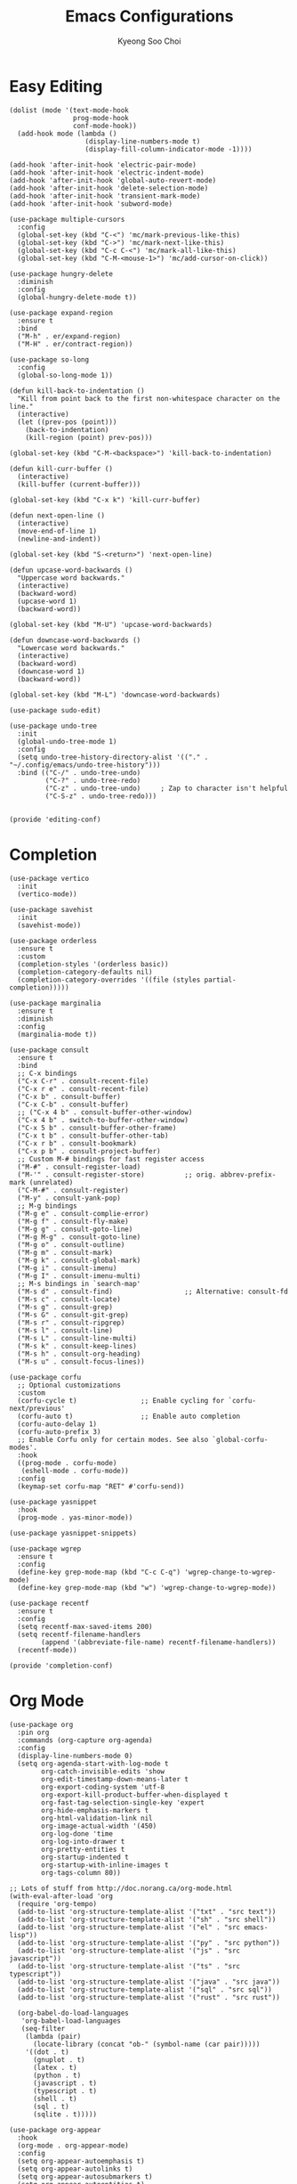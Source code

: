 #+TITLE: Emacs Configurations
#+AUTHOR: Kyeong Soo Choi
#+STARTUP: overview
#+PROPERTY: header-args :emacs-lisp :mkdirp yes :results none


* Easy Editing

#+begin_src elisp :tangle ~/.emacs.d/elisp/editing-conf.el
  (dolist (mode '(text-mode-hook
                  prog-mode-hook
                  conf-mode-hook))
    (add-hook mode (lambda ()
                     (display-line-numbers-mode t)
                     (display-fill-column-indicator-mode -1))))

  (add-hook 'after-init-hook 'electric-pair-mode)
  (add-hook 'after-init-hook 'electric-indent-mode)
  (add-hook 'after-init-hook 'global-auto-revert-mode)
  (add-hook 'after-init-hook 'delete-selection-mode)
  (add-hook 'after-init-hook 'transient-mark-mode)
  (add-hook 'after-init-hook 'subword-mode)

  (use-package multiple-cursors
    :config
    (global-set-key (kbd "C-<") 'mc/mark-previous-like-this)
    (global-set-key (kbd "C->") 'mc/mark-next-like-this)
    (global-set-key (kbd "C-c C-<") 'mc/mark-all-like-this)
    (global-set-key (kbd "C-M-<mouse-1>") 'mc/add-cursor-on-click))

  (use-package hungry-delete
    :diminish
    :config
    (global-hungry-delete-mode t))

  (use-package expand-region
    :ensure t
    :bind
    ("M-h" . er/expand-region)
    ("M-H" . er/contract-region))

  (use-package so-long
    :config
    (global-so-long-mode 1))

  (defun kill-back-to-indentation ()
    "Kill from point back to the first non-whitespace character on the line."
    (interactive)
    (let ((prev-pos (point)))
      (back-to-indentation)
      (kill-region (point) prev-pos)))

  (global-set-key (kbd "C-M-<backspace>") 'kill-back-to-indentation)

  (defun kill-curr-buffer ()
    (interactive)
    (kill-buffer (current-buffer)))

  (global-set-key (kbd "C-x k") 'kill-curr-buffer)

  (defun next-open-line ()
    (interactive)
    (move-end-of-line 1)
    (newline-and-indent))

  (global-set-key (kbd "S-<return>") 'next-open-line)

  (defun upcase-word-backwards ()
    "Uppercase word backwards."
    (interactive)
    (backward-word)
    (upcase-word 1)
    (backward-word))

  (global-set-key (kbd "M-U") 'upcase-word-backwards)

  (defun downcase-word-backwards ()
    "Lowercase word backwards."
    (interactive)
    (backward-word)
    (downcase-word 1)
    (backward-word))

  (global-set-key (kbd "M-L") 'downcase-word-backwards)

  (use-package sudo-edit)

  (use-package undo-tree
    :init
    (global-undo-tree-mode 1)
    :config
    (setq undo-tree-history-directory-alist '(("." . "~/.config/emacs/undo-tree-history")))
    :bind (("C-/" . undo-tree-undo)
           ("C-?" . undo-tree-redo)
           ("C-z" . undo-tree-undo)     ; Zap to character isn't helpful
           ("C-S-z" . undo-tree-redo)))


  (provide 'editing-conf)
#+end_src

* Completion

#+begin_src elisp :tangle ~/.emacs.d/elisp/completion-conf.el
  (use-package vertico
    :init
    (vertico-mode))

  (use-package savehist
    :init
    (savehist-mode))

  (use-package orderless
    :ensure t
    :custom
    (completion-styles '(orderless basic))
    (completion-category-defaults nil)
    (completion-category-overrides '((file (styles partial-completion)))))

  (use-package marginalia
    :ensure t
    :diminish
    :config
    (marginalia-mode t))

  (use-package consult
    :ensure t
    :bind
    ;; C-x bindings
    ("C-x C-r" . consult-recent-file)
    ("C-x r e" . consult-recent-file)
    ("C-x b" . consult-buffer)
    ("C-x C-b" . consult-buffer)
    ;; ("C-x 4 b" . consult-buffer-other-window)
    ("C-x 4 b" . switch-to-buffer-other-window)
    ("C-x 5 b" . consult-buffer-other-frame)
    ("C-x t b" . consult-buffer-other-tab)
    ("C-x r b" . consult-bookmark)
    ("C-x p b" . consult-project-buffer)
    ;; Custom M-# bindings for fast register access
    ("M-#" . consult-register-load)
    ("M-'" . consult-register-store)          ;; orig. abbrev-prefix-mark (unrelated)
    ("C-M-#" . consult-register)
    ("M-y" . consult-yank-pop)
    ;; M-g bindings
    ("M-g e" . consult-complie-error)
    ("M-g f" . consult-fly-make)
    ("M-g g" . consult-goto-line)
    ("M-g M-g" . consult-goto-line)
    ("M-g o" . consult-outline)
    ("M-g m" . consult-mark)
    ("M-g k" . consult-global-mark)
    ("M-g i" . consult-imenu)
    ("M-g I" . consult-imenu-multi)
    ;; M-s bindings in `search-map'
    ("M-s d" . consult-find)                  ;; Alternative: consult-fd
    ("M-s c" . consult-locate)
    ("M-s g" . consult-grep)
    ("M-s G" . consult-git-grep)
    ("M-s r" . consult-ripgrep)
    ("M-s l" . consult-line)
    ("M-s L" . consult-line-multi)
    ("M-s k" . consult-keep-lines)
    ("M-s h" . consult-org-heading)
    ("M-s u" . consult-focus-lines))

  (use-package corfu
    ;; Optional customizations
    :custom
    (corfu-cycle t)                ;; Enable cycling for `corfu-next/previous'
    (corfu-auto t)                 ;; Enable auto completion
    (corfu-auto-delay 1)
    (corfu-auto-prefix 3)
    ;; Enable Corfu only for certain modes. See also `global-corfu-modes'.
    :hook
    ((prog-mode . corfu-mode)
     (eshell-mode . corfu-mode))
    :config
    (keymap-set corfu-map "RET" #'corfu-send))

  (use-package yasnippet
    :hook
    (prog-mode . yas-minor-mode))

  (use-package yasnippet-snippets)

  (use-package wgrep
    :ensure t
    :config
    (define-key grep-mode-map (kbd "C-c C-q") 'wgrep-change-to-wgrep-mode)
    (define-key grep-mode-map (kbd "w") 'wgrep-change-to-wgrep-mode))

  (use-package recentf
    :ensure t
    :config
    (setq recentf-max-saved-items 200)
    (setq recentf-filename-handlers
          (append '(abbreviate-file-name) recentf-filename-handlers))
    (recentf-mode))

  (provide 'completion-conf)
#+end_src

* Org Mode

#+begin_src elisp :tangle ~/.emacs.d/elisp/org-conf.el
  (use-package org
    :pin org
    :commands (org-capture org-agenda)
    :config
    (display-line-numbers-mode 0)
    (setq org-agenda-start-with-log-mode t
          org-catch-invisible-edits 'show
          org-edit-timestamp-down-means-later t
          org-export-coding-system 'utf-8
          org-export-kill-product-buffer-when-displayed t
          org-fast-tag-selection-single-key 'expert
          org-hide-emphasis-markers t
          org-html-validation-link nil
          org-image-actual-width '(450)
          org-log-done 'time
          org-log-into-drawer t
          org-pretty-entities t
          org-startup-indented t
          org-startup-with-inline-images t
          org-tags-column 80))

  ;; Lots of stuff from http://doc.norang.ca/org-mode.html
  (with-eval-after-load 'org
    (require 'org-tempo)
    (add-to-list 'org-structure-template-alist '("txt" . "src text"))
    (add-to-list 'org-structure-template-alist '("sh" . "src shell"))
    (add-to-list 'org-structure-template-alist '("el" . "src emacs-lisp"))
    (add-to-list 'org-structure-template-alist '("py" . "src python"))
    (add-to-list 'org-structure-template-alist '("js" . "src javascript"))
    (add-to-list 'org-structure-template-alist '("ts" . "src typescript"))
    (add-to-list 'org-structure-template-alist '("java" . "src java"))
    (add-to-list 'org-structure-template-alist '("sql" . "src sql"))
    (add-to-list 'org-structure-template-alist '("rust" . "src rust"))

    (org-babel-do-load-languages
     'org-babel-load-languages
     (seq-filter
      (lambda (pair)
        (locate-library (concat "ob-" (symbol-name (car pair)))))
      '((dot . t)
        (gnuplot . t)
        (latex . t)
        (python . t)
        (javascript . t)
        (typescript . t)
        (shell . t)
        (sql . t)
        (sqlite . t)))))

  (use-package org-appear
    :hook
    (org-mode . org-appear-mode)
    :config
    (setq org-appear-autoemphasis t)
    (setq org-appear-autolinks t)
    (setq org-appear-autosubmarkers t)
    (setq org-appear-autoentities t)
    (setq org-appear-autokeywords t)
    (setq org-appear-inside-latex t)
    (setq org-appear-delay 0.0)
    (setq org-appear-trigger 'always))

  ;; (use-package org-fragtog
  ;;   :after org
  ;;   :hook
  ;;   (org-mode . org-fragtog-mode)
  ;;   :custom
  ;;   (org-startup-with-latex-preview nil)
  ;;   (org-format-latex-options
  ;;    (plist-put org-format-latex-options :scale 2)
  ;;    (plist-put org-format-latex-options :foreground 'auto)
  ;;    (plist-put org-format-latex-options :background 'auto)))

  ;; (use-package org-modern
  ;;   :hook
  ;;   (org-mode . org-modern-mode))

  (defun handle-org-hook ()
    (setq-local electric-pair-inhibit-predicate `(lambda (c)
                                                   (if (char-equal c ?<) t (,electric-pair-inhibit-predicate c)))))

  (add-hook 'org-mode-hook #'handle-org-hook)

  (provide 'org-conf)
#+end_src

* Note Taking

#+begin_src elisp :tangle ~/.emacs.d/elisp/note-conf.el
  (use-package denote
    :custom
    (denote-sort-keywords t)
    :hook
    (dired-mode . denote-dired-mode)
    :init
    (require 'denote-org-extras))

  (use-package consult-notes
    :init
    (consult-notes-denote-mode))

  (provide 'note-conf)
#+end_src

* Programming Languages

#+begin_src emacs-lisp :tangle ~/.emacs.d/elisp/lang-conf.el
  (use-package eglot
    :defer t
    :hook
    (c-mode . eglot-ensure)
    (mhtml-mode . eglot-ensure)
    (python-mode . eglot-ensure)
    (javascript-mode . eglot-ensure)
    (js-mode . eglot-ensure)
    (typescript-ts-mode . eglot-ensure))

  (use-package tree-sitter)
  (use-package tree-sitter-langs)

  (use-package ielm
    :init
    (add-hook 'ielm-mode-hook 'turn-on-eldoc-mode))

  (use-package flycheck
    :init
    (add-hook 'after-init-hook 'global-flycheck-mode)
    :config
    (setq-default flycheck-disabled-checkers '(emacs-lisp-checkdoc)))
  
  (use-package eldoc
    :init  (setq eldoc-idle-delay 0.1))

  ;; use pyvenv-activate/deactivate
  (use-package pyvenv)


  (provide 'lang-conf)
#+end_src

** Python

*** Ubuntu

#+begin_src shell :tangle no :results none
  sudo apt update
  sudo apt install python3-full
  cd ~
  python3 -m venv venv
  export PATH="$HOME/venv/bin:$PATH"
  pip install python-lsp-server flake8
#+end_src

*** macOS

#+begin_src shell

#+end_src

*** Windows

#+begin_src text

#+end_src

** JavaScript

#+begin_src shell :tangle no :results none
  curl -o- https://raw.githubusercontent.com/nvm-sh/nvm/v0.40.1/install.sh | bash
  source ~/.bashrc
  nvm install node
  nvm use node
  npm install typescript \
      typescript-language-server \
      vscode-langservers-extracted
#+end_src

** C
** Powershell

* Eshell

Redirect output to emacs buffer as below.

#+begin_src shell :tangle no
  git log > #<buffer *scratch*>
  # or
  git log >(get-buffer "*scratch*")
#+end_src

#+begin_src emacs-lisp :tangle ~/.emacs.d/elisp/eshell-conf.el
  ;; I don't need less in emacs
  (setenv "PAGER" "cat")

  (use-package eshell-toggle
    :custom
    (eshell-toggle-size-fraction 3)
    (eshell-toggle-find-project-root-package t) ;; for projectile
    (eshell-toggle-use-projectile-root 'project) ;; for in-built project.el
    (eshell-toggle-run-command nil)
    ;; (eshell-toggle-init-function #'eshell-toggle-init-ansi-term)
    :bind
    ("M-`" . eshell-toggle))

  (defun eshell-below()
    "Split window below with eshell buffer."
    (interactive)
    (let* ((height (/ (window-total-height) 3)))
      (split-window-vertically (- height))
      (other-window 1)
      (eshell)))

  (defun toggle-eshell()
    "Toggle split window with eshell buffer below."
    (interactive)
    (let* ((w (window-in-direction 'below)))
      (with-current-buffer (window-buffer w)
        (if (eq major-mode 'eshell-mode)
            (delete-window w)
          (eshell-below)))))

  ;; no use but think it's good to know
  (defun eshell-buffers()
    "Returns eshell buffer list."
    (delq nil (mapcar (lambda (buf)
                        (with-current-buffer buf
                          (if (eq major-mode 'eshell-mode)
                              buf)))
                      (buffer-list))))

  (defun handle-eshell-exit()
    "Deletes the window when eshell buffer exits."
    (if (> (count-windows 1))
        (delete-window)))


  (defun k/configure-eshell ()
    ;; Save command history when commands are entered
    (add-hook 'eshell-pre-command-hook 'eshell-save-some-history)

    ;; Truncate buffer for performance
    (add-to-list 'eshell-output-filter-functions 'eshell-truncate-buffer)

    ;; Prompt settings
    ;; (setq-default eshell-prompt-function #'eshell/eshell-local-prompt-function)

    (setq eshell-history-size         10000
          eshell-buffer-maximum-lines 10000
          eshell-hist-ignoredups t
          eshell-scroll-to-bottom-on-input 'all
          eshell-error-if-no-glob t
          eshell-save-history-on-exit t
          eshell-prefer-lisp-functions nil
          eshell-destroy-buffer-when-process-dies t)

    (add-hook 'eshell-mode-hook
              (lambda ()
                (add-to-list 'eshell-visual-commands "ssh")
                (add-to-list 'eshell-visual-commands "tail")
                (add-to-list 'eshell-visual-commands "top")
                (add-to-list 'eshell-visual-commands "htop")
                (add-to-list 'eshell-visual-commands "zsh")
                (add-to-list 'eshell-visual-commands "vim")

                (eshell/alias "l" "ls -hl $1")
                (eshell/alias "ll" "ls -ahl $1")
                (eshell/alias "ff" "find-file $1")
                (eshell/alias "emacs" "find-file $1")
                (eshell/alias "ffo" "find-file-other-window $1")))
    (add-hook 'eshell-exit-hook  #'handle-eshell-exit))

  (use-package eshell
    :hook
    (eshell-first-time-mode . k/configure-eshell))

  ;; (global-set-key (kbd "C-`") #'toggle-eshell)

  (provide 'eshell-conf)
#+end_src

* Windows

[[https://gitlab.com/axgfn/edwina][Edwina gitlab link]]
[[https://github.com/roman/golden-ratio.el][Golden ratio github link]]
[[https://github.com/emacsorphanage/popwin][Popwin github link]]

*Critical Error*

When open a buffer in other window with consult-buffer,
it shows all the buffers in sub-windows.

Messages and Error windows keep stacking.
TODO: Rewrite some codes.

|-------------+--------------------------------------|
| Binding     | Action                               |
|-------------+--------------------------------------|
| =r=, =C-r=      | Arrange windows                      |
| =n=, =C-n=, =SPC= | Move to next window                  |
| =p=, =C-p=      | Move to previous window              |
| =N=, =C-S-n=    | Swap places with the next window     |
| =P=, =C-S-p=    | Swap places with the previous window |
| =%=, ={=, =[=     | Decrease the size of the master area |
| =^=, =}=, =]=     | Increase the size of the master area |
| =d=, =C-d=      | Decrease number of windows in master |
| =i=           | Increase number of windows in master |
| =k=, =C-k=      | Delete window                        |
| =RET=         | Cycle window to/from master area     |
| =c=, =C-c=      | Clone current window                 |
|-------------+--------------------------------------|

#+begin_src emacs-lisp :tangle ~/.emacs.d/elisp/window-conf.el
  (use-package edwina
    :config
    ;; (setq display-buffer-base-action '(display-buffer-below-selected))
    (edwina-mode 1))

  (use-package golden-ratio
    :config
    ;; (golden-ratio-mode 1)
    )

  ;; (use-package popwin
  ;;   :config
  ;;   (popwin-mode 1))

  (provide 'window-conf)
#+end_src

* Custom Functions

** Scratch Buffers

#+begin_src emacs-lisp :tangle ~/.emacs.d/elisp/custom-functions.el
  (defun scratch-buffer-string(mode)
    (with-current-buffer (concat "*scratch " mode "*" ) (buffer-substring-no-properties (point-min) (point-max))))

  (defun scratch-buffer-open(mode)
    (switch-to-buffer (get-buffer-create (concat "*scratch " mode "*"))))

  (defun scratch-pwsh-buffer-string()
    (scratch-buffer-string "pwsh"))

  (defun scratch-pwsh()
    (interactive)
    (scratch-buffer-open "pwsh")
    (if (not (string-equal major-mode "powershell-mode"))
        (powershell-mode)))

  (defun scratch-buffer-run(mode command)
    (get-buffer-create (concat "*scratch " mode " output*"))
    (with-current-buffer (concat "*scratch " mode " output*")
      (goto-char (point-max))
      (switch-to-buffer-other-window (concat "*scratch " mode " output*"))
      (insert (eshell-command-result command))))

  (defun scratch-pwsh-buffer-run()
    (interactive)
    (scratch-buffer-run "pwsh" "pwsh -Command (scratch-pwsh-buffer-string)"))

  (defun scratch-js-buffer-string()
    (scratch-buffer-string "js"))

  (defun scratch-js()
    (interactive)
    (scratch-buffer-open "js")
    (if (not (string-equal major-mode "js2-mode"))
        (js2-mode)))

  (defun scratch-js-buffer-run()
    (interactive)
    (scratch-buffer-run "js" "node -e (scratch-js-buffer-string)"))


  (provide 'custom-functions)
#+end_src
